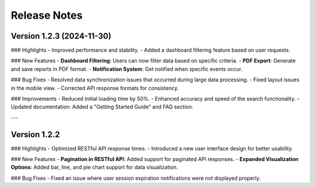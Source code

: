 Release Notes
=============

Version 1.2.3 (2024-11-30)
--------------------------

### Highlights
- Improved performance and stability.
- Added a dashboard filtering feature based on user requests.

### New Features
- **Dashboard Filtering**: Users can now filter data based on specific criteria.
- **PDF Export**: Generate and save reports in PDF format.
- **Notification System**: Get notified when specific events occur.

### Bug Fixes
- Resolved data synchronization issues that occurred during large data processing.
- Fixed layout issues in the mobile view.
- Corrected API response formats for consistency.

### Improvements
- Reduced initial loading time by 50%.
- Enhanced accuracy and speed of the search functionality.
- Updated documentation: Added a "Getting Started Guide" and FAQ section.

---

Version 1.2.2
--------------------------

### Highlights
- Optimized RESTful API response times.
- Introduced a new user interface design for better usability.

### New Features
- **Pagination in RESTful API**: Added support for paginated API responses.
- **Expanded Visualization Options**: Added bar, line, and pie chart support for data visualization.

### Bug Fixes
- Fixed an issue where user session expiration notifications were not displayed properly.
